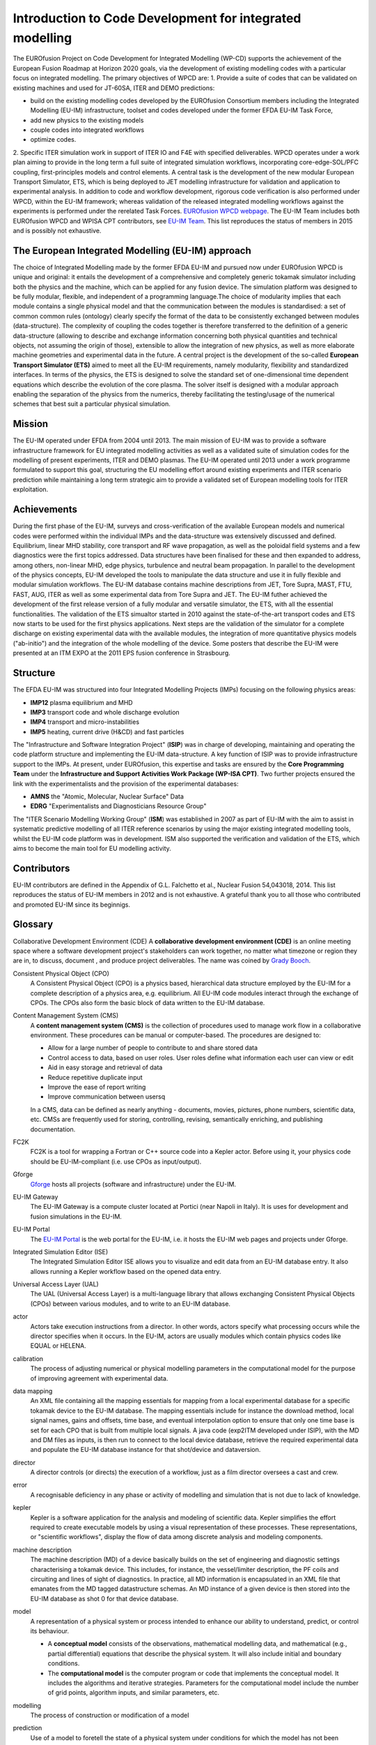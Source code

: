 .. _world_wpcd_structure:

=========================================================
Introduction to Code Development for integrated modelling
=========================================================

The EUROfusion Project on Code Development for Integrated Modelling (WP-CD)
supports the achievement of the European Fusion Roadmap at Horizon 2020
goals, via the development of existing modelling codes with a particular
focus on integrated modelling. The primary objectives of WPCD are: 1.
Provide a suite of codes that can be validated on existing machines and
used for JT-60SA, ITER and DEMO predictions:

-  build on the existing modelling codes developed by the EUROfusion
   Consortium members including the Integrated Modelling (EU-IM)
   infrastructure, toolset and codes developed under the former EFDA EU-IM
   Task Force,
-  add new physics to the existing models
-  couple codes into integrated workflows
-  optimize codes.

2. Specific ITER simulation work in support of ITER IO and F4E with
specified deliverables. WPCD operates under a work plan aiming to provide
in the long term a full suite of integrated simulation workflows,
incorporating core-edge-SOL/PFC coupling, first-principles models and
control elements. A central task is the development of the new modular
European Transport Simulator, ETS, which is being deployed to JET modelling
infrastructure for validation and application to experimental analysis. In
addition to code and workflow development, rigorous code verification is
also performed under WPCD, within the EU-IM framework; whereas validation
of the released integrated modelling workflows against the experiments is
performed under the rerelated Task Forces. `EUROfusion WPCD webpage
<https://users.euro-fusion.org/iterphysicswiki/index.php/Main_Page/>`__.
The EU-IM Team includes both EUROfusion WPCD and WPISA CPT contributors,
see `EU-IM Team <http://www.euro-fusionscipub.org/eu-im/>`__. This list
reproduces the status of members in 2015 and is possibly not exhaustive.

.. _world_itm_approach:

The European Integrated Modelling (EU-IM) approach
==================================================

The choice of Integrated Modelling made by the former EFDA EU-IM and
pursued now under EUROfusion WPCD is unique and original: it entails the
development of a comprehensive and completely generic tokamak simulator
including both the physics and the machine, which can be applied for any
fusion device. The simulation platform was designed to be fully modular,
flexible, and independent of a programming language.The choice of
modularity implies that each module contains a single physical model and
that the communication between the modules is standardised: a set of common
common rules (ontology) clearly specify the format of the data to be
consistently exchanged between modules (data-structure). The complexity of
coupling the codes together is therefore transferred to the definition of a
generic data-structure (allowing to describe and exchange information
concerning both physical quantities and technical objects, not assuming the
origin of those), extensible to allow the integration of new physics, as
well as more elaborate machine geometries and experimental data in the
future. A central project is the development of the so-called **European
Transport Simulator (ETS)** aimed to meet all the EU-IM requirements,
namely modularity, flexibility and standardized interfaces. In terms of the
physics, the ETS is designed to solve the standard set of one-dimensional
time dependent equations which describe the evolution of the core plasma.
The solver itself is designed with a modular approach enabling the
separation of the physics from the numerics, thereby facilitating the
testing/usage of the numerical schemes that best suit a particular physical
simulation.

.. _world_itm_mission:

Mission
========

The EU-IM operated under EFDA from 2004 until 2013. The main mission of
EU-IM was to provide a software infrastructure framework for EU
integrated modelling activities as well as a validated suite of
simulation codes for the modelling of present experiments, ITER and DEMO
plasmas. The EU-IM operated until 2013 under a work programme
formulated to support this goal, structuring the EU modelling effort
around existing experiments and ITER scenario prediction while
maintaining a long term strategic aim to provide a validated set of
European modelling tools for ITER exploitation.

.. _world_itm_achievements:

Achievements
============

During the first phase of the EU-IM, surveys and cross-verification of the
available European models and numerical codes were performed within the
individual IMPs and the data-structure was extensively discussed and
defined. Equilibrium, linear MHD stability, core transport and RF wave
propagation, as well as the poloidal field systems and a few diagnostics
were the first topics addressed. Data structures have been finalised for
these and then expanded to address, among others, non-linear MHD, edge
physics, turbulence and neutral beam propagation. In parallel to the
development of the physics concepts, EU-IM developed the tools to
manipulate the data structure and use it in fully flexible and modular
simulation workflows. The EU-IM database contains machine descriptions from
JET, Tore Supra, MAST, FTU, FAST, AUG, ITER as well as some experimental
data from Tore Supra and JET. The EU-IM futher achieved the development of
the first release version of a fully modular and versatile simulator, the
ETS, with all the essential functionalities. The validation of the ETS
simualtor started in 2010 against the state-of-the-art transport codes and
ETS now starts to be used for the first physics applications. Next steps
are the validation of the simulator for a complete discharge on existing
experimental data with the available modules, the integration of more
quantitative physics models ("ab-initio") and the integration of the whole
modelling of the device. Some posters that describe the EU-IM were presented
at an ITM EXPO at the 2011 EPS fusion conference in Strasbourg.

.. _world_itm_structure:

Structure
=========

The EFDA EU-IM was structured into four Integrated Modelling Projects
(IMPs) focusing on the following physics areas:

-  **IMP12**
   plasma equilibrium and MHD
-  **IMP3**
   transport code and whole discharge evolution
-  **IMP4**
   transport and micro-instabilities
-  **IMP5**
   heating, current drive (H&CD) and fast particles

The "Infrastructure and Software Integration Project" (**ISIP**) was in
charge of developing, maintaining and operating the code platform structure
and implementing the EU-IM data-structure. A key function of ISIP was to
provide infrastructure support to the IMPs. At present, under EUROfusion,
this expertise and tasks are ensured by the **Core Programming Team** under
the **Infrastructure and Support Activities Work Package (WP-ISA CPT)**.
Two further projects ensured the link with the experimentalists and the
provision of the experimental databases:

-  **AMNS**
   the "Atomic, Molecular, Nuclear Surface" Data
-  **EDRG**
   "Experimentalists and Diagnosticians Resource Group"

The "ITER Scenario Modelling Working Group" (**ISM**) was established in
2007 as part of EU-IM with the aim to assist in systematic predictive
modelling of all ITER reference scenarios by using the major existing
integrated modelling tools, whilst the EU-IM code platform was in
development. ISM also supported the verification and validation of the ETS,
which aims to become the main tool for EU modelling activity.

.. _world_itm_contributors:

Contributors
============

EU-IM contributors are defined in the Appendix of G.L. Falchetto et
al., Nuclear Fusion 54,043018, 2014. This list reproduces the status of
EU-IM members in 2012 and is not exhaustive. A grateful thank you to
all those who contributed and promoted EU-IM since its beginnigs.

.. _world_itm_publications:

.. ITM Publications
   ================

   Journals
   --------

   1.  G.L. Falchetto et al., ITM-TF contributors and JET-EFDA
    Contributors, The European Integrated Tokamak Modelling (ITM)
    Effort: Achievements and First Physics Results. Nuclear Fusion
    54,043018, 2014.
    2.  Coelho, R., et al.,Synthetic diagnostics in the EU-ITM simulation
    platform, 7th Workshop on Fusion Data Processing Validation and
    Analysis, Frascati (IT), March 2012; Fusion Science and Technology
    63(1), 1-8, 2013.
    3.  O. Sauter and S. Yu. Medvedev, Tokamak Coordinate conventions:
    COCOS, Computer Phys. Commun. 184, 293 (2013)
    4.  Y. Frauel, et al., Easy use of high performance computers for fusion
    simulations. Fusion Engineering and Design, in press, 2012.
    5.  D.P. Coster, V. Basiuk, G. Pereverzev, D. Kalupin, R. Zagorksi, R.
    Stankiewicz, P. Huynh, F. Imbeaux, et al, “The European Transport
    Solver”, IEEE Transactions on Plasma Science 38 (9), 2085 (2010) .
    6.  F. Imbeaux, J.B. Lister, G.T.A. Huysmans, W. Zwingmann, et al.,"A
    generic data structure for integrated modelling of tokamak physics
    and subsystems". Computer Physics Communications, Volume 181, Issue
    6, June 2010, Pages 987-998
    7.  B. Guillerminet, F. Iannone, F. Imbeaux, G. Manduchi, A.
    Maslennikov, V. Pais, P. Strand, Gateway: New high performance
    computing facility for EFDA task force on integrated Tokamak
    modelling, Proceedings of the 7th IAEA Technical Meeting on Control,
    Data Acquisition, and Remote Participation for Fusion Research,
    Fusion Engineering and Design Volume 85, Issues 3-4, July 2010,
    Pages 410-414
    8.  D. Tskhakaya, A. Soba, R. Schneider, M. Borchardt, E. Yurtesen, J.
    Westerholm, PIC/MC code BIT1 for plasma simulations on HPC, 18th
    Euromicro International Conference on Parallel, Distributed and
    Network-Based Processing (PDP), IEEE Conference Publications,
    Page(s): 476 - 481 (2010)
    9.  A. Cardinali et al., “Minority heating by ICRH: a tool for
    investigating burning plasma physics in FAST”, Nuclear Fusion,
    49:095020, 2009.
    10. V. Kotov, D. Reiter, Two-point analysis of the numerical modelling
    of detached divertor plasmas, Plasma Phys. Control. Fusion, 51
    (2009) 115002.
    11. V. Kotov, D. Reiter, D.P .Coster and A.S. Kukushkin, 12th
    International Workshop on Plasma Edge Theory in Fusion Devices,
    September 2009, Rostov, Russia, Contributions to Plasma Physics 50
    (3-5), 292, 2010
    12. E.Lazzaro and S. Nowak, ECCD control of dynamics of asymmetric
    magnetic islands in a sheared flow, Plasma Phys. Control. Fusion 51
    (2009) 035005
    13. V. Parail, P. Belo, P. Boerner, X. Bonnin et al.,Integrated
    modelling of ITER reference scenarios, Nuclear Fusion 49 (2009)
    075030.
    14. G. Vlad et al., “Particle simulation of energetic particle driven
    Alfvén modes in NBI heated DIII-D experiments”, Nuclear Fusion,
    49:075024, 2009.
    15. J. Zaleśny et al., “Mechanical analogy of the nonlinear dynamics of
    a driven unstable mode near marginal stability”, Physics of Plasmas
    16, 022110 (2009).
    16. G.L. Falchetto, B.D. Scott, P. Angelino, A. Bottino, T. Dannert, V.
    Grandgirard, S. Janhunen, F. Jenko, S. Jolliet, A. Kendl, B.F.
    McMillan, V. Naulin, A.H. Nielsen, M. Ottaviani, A.G. Peeters, M.J.
    Pueschel, D. Reiser, T.T. Ribeiro and M. Romanelli "The European
    turbulence code benchmarking effort: Turbulence driven by thermal
    gradients in magnetically confined plasmas". Plasma Phys. Control.
    Fusion 50, 124015 (2008).

.. Conference Papers
   -----------------

   1.  G.L. Falchetto, D. Coster , R. Coelho, et al. ITM-TF contributors
    and JET-EFDA Contributors,
    The European Integrated Tokamak Modelling (ITM) Effort: Achievements
    and First Physics Results
    439-TH/P2-25, to appear in Proceedings of the 24th IAEA Fusion
    Energy Conference (FEC 2012), San Diego, US.
    poster
    2.  D. Kalupin, V. Basiuk, D. Coster, et al. ITM-TF contributors and
    JET-EFDA Contributors,
    The European Transport Solver: an integrated approach for transport
    simulations in the plasma core
    4-TH/P2-01, to appear in Proceedings of the 24th IAEA Fusion Energy
    Conference (FEC 2012), San Diego, US.
    poster
    3.  X. Litaudon, I. Voitsekhovitch et al. and the EU-ITM ITER Scenario
    Modelling group,
    Modelling of Hybrid Scenario: from present-day experiments towards
    ITER
    , TH/P2-05, to appear in Proceedings of the 24th IAEA Fusion Energy
    Conference (FEC 2012), San Diego, US.
    poster
    4.  COSTER, D.P., KLINGSHIRN, H.-J., et al.,Core-Edge Coupling:
    developments within the EFDA Task Force on Integrated Tokamak
    Modelling, P1.073, 39th EPS Conference on Plasma Physics& 16th Int.
    Congress on Plasma Physics, Stockholm 2012.
    5.  ÄKÄSLOMPOLO, S., et al., Preparing tokamak 3D wall and magnetic data
    for particle tracing simulations, P5.058, 39th European Physical
    Society Conference on Plasma Physics, Stockholm 2012.
    6.  FIGINI, L., et al.,Benchmarking of electron cyclotron heating and
    current drive codes on ITER scenarios within the European Integrated
    Tokamak Modelling framework, in European Physical Journal Web of
    Conferences, proceedings of EC-17 - 17th Joint Workshop on Electron
    Cyclotron Emission and Electron Cyclotron Resonance Heating (Deurne,
    The Netherlands, 7 - 11 May 2012).
    7.  KONZ, C., et al, First physics applications of the Integrated
    Tokamak Modelling (ITM-TF) tools to the MHD stability analysis of
    experimental data and ITER scenarios, O2.103, 38th EPS Conference on
    Plasma Physics, Strasbourg 2011. In Europhysics Conference Abstracts
    Vol. 35G, ISBN 2-914771-68-1.
    8.  KONZ, C., et al, Scientific Workflows for the Linear MHD Stability
    Analysis Chain, P4-137, 37th EPS Conference on Plasma Physics,
    Dublin 2010.
    9.  ZWINGMANN, W., et al, Validation Procedure of the Tokamak
    Equilibrium Reconstruction Code EQUAL with a Scientific Workflow
    System, P4-180, 37th EPS Conference on Plasma Physics, Dublin 2010.
    10. D. Tskhakaya, S. Jachmich and JET-EFDA Contributors, Interpretation
    of divertor Langmuir probe measurements during the ELMs at
    JET,P2-72, PSI conference, San Diego 2010.
    11. New Information Processing Methods for Control in Fusion - A.
    Murari, J. Vega, D. Mazon, G.A. Rattá, J. Svensson, G. Vagliasindi,
    J. Blum, C. Boulbe, B. Faugeras and JET EFDA contributors -
    Proceedings of the 7th Technical Meeting on Control, Data
    Acquisition and Remote Participation for Fusion Research –
    Aix-en-Provence – France – 2009
    12. I.M. Ivanova-Stanik, D. Kalupin, R. Stankiewicz, M. Tokar,
    R.Zagórski, “Verification and Benchmarking of the Impurity Transport
    Solver”, presented at ICNSP-2009 in Lisbon and submitted to IEEE
    Transactions on Plasma Science.
    13. R. Stankiewicz, D. Coster, A. Figueiredo, D. Kalupin, G.Pereverzev,
    M. Tokar, D. Twaróg, R.Zagórski, “Verification of the European
    Transport Solver for Transport Barriers”, presented at ICNSP-2009 in
    Lisbon and submitted to IEEE Transactions on Plasma Science.
    14. Development of a 2D full-wave JE-FDTD Maxwell X-mode code for
    reflectometry simulation, F. da Silva, S. Heuraux, T. Ribeiro, B.
    Scott, Proc. 9th Intl. Reflectometry Workshop - IRW9 (Lisboa, May
    2009), IPFN Report (nr), URL:
    http://www.ipfn.ist.utl.pt/irw9/proceedings.html
    15. C.V. Atanasiu, A. Moraru, L.E. Zakharov, “Response of a resistive
    wall with holes to an external kink mode in a tokamak”, 21st
    International Conference on Numerical Simulation of Plasmas, Lisbon,
    Portugal, 6-9 October 2009.
    16. C.V. Atanasiu, A. Moraru, L.E. Zakharov, “Influence of a Nonuniform
    Resistive Wall on the RWM Stability in a Tokamak”, American Physical
    Society Plasma Meeting, Atlanta, USA, 2-6 November 2009.
    17. A. Cardinali et al., Minority heating by ICRH: a tool for
    investigating burning plasma physics in FAST. In RADIO FREQUENCY
    POWER IN PLASMAS: Proceedings of the 18th Topical Conference. Gent
    (Belgium), 2426 June 2009, AIP Conference Proceedings 1187, pages
    101–104, 2009
    18. B.Guillerminet et al, High Performance Computing tools for the
    Integrated Tokamak Modelling project, Proceedings of the 7th IAEA
    Technical Meeting on Control, Data Acquisition, and Remote
    Participation for Fusion Research Aix-en-Provence, France, June
    2009. Fusion Engineering and Design 85 (3) July 2010, Page 388
    19. G.M.D. Hogeweij et al, EPS, 35th Conf on Plasma Physics ,
    Hersonissos, Crete, Greece;
    20. J. Höök et al., An adaptive df Monte Carlo method at the 21st
    International Conference on Numerical Simulation 2009, Lisbon,
    Portugal, October 6-9, 2009.
    21. P. Lauber et al., Low frequency kinetic Alfvén Eigenmodes at
    ASDEX-Upgrade. Oral OT-13, 11th IAEA TM on Energetic Particles in
    Magnetic Confinement Systems, Kyiv 21-23 Sept. 2009, pages P–25,
    Vienna, Austria, 2009. IAEA.
    22. Lazzaro E., Nowak S., Cirant S., Coelho R., Buratti P. and JET-EFDA
    Contributors, Rotation and stability of magnetic island in
    neoclassical viscous regimes, Proc. 36nd EPS Conference on Plasma
    Physics (EPS 2009), June 29th - July 03rd 2009, Sofia, Bulgaria
    23. D. Mazon, J. Blum, C. Boulbe, B. Faugeras, M. Baruzzo, A. Boboc, S.
    Bremond, M. Brix, P. DeVries, S. Sharapov, L. Zabeo, Equinox: a real
    time equilibrium code and its validation at JET, proceedings of the
    4th International Scientific Conference on Physics and Control –
    Catania – Italy - 2009
    24. D. Mazon, J. Blum, C. Boulbe, B. Faugeras, A. Boboc, M. Brix, P. De
    Vries, S. Sharapov, L. Zabeo – Real-time identification of the
    current density profile in the JET Tokamak: method and validation -
    2009 - proceedings of the 48th IEEE Conference on Decision and
    Control – Shangai – Chinese – 2009
    25. Lunt et al, EPS-Sofia, 2009.
    26. Q. Mukhtar et al., Solving Singular Diffusion Equations with Monte
    Carlo Method at the 21st International Conference on Numerical
    Simulation 2009, Lisbon, Portugal, October 6-9, 2009.
    27. V. Parail et al., 22nd IAEA Fusion Energy Conference, Geneva,
    Switzerland.
    28. F. Saint-Laurent, B. Faugeras, C. Boulbe, S. Bremond, P. Moreau, J.
    Blum - Plasma position control and current profile reconstruction
    for Tokamaks - ICALEPCS Conference – Kobe - Japon – 2009
    29. Scott B., “Towards understanding of the L-H transition in tokamaks,
    JET Task Force T Workshop, February 15-17 2010. Includes the two
    main workflow results.
    30. J. Signoret, F. Imbeaux, A generic access to shot-based data of
    European Tokamaks, poster presented at the 10th IAEA TM on 2009 on
    Control, Data Acquisition and Remote Participation, Aix-en-Provence,
    France, June 2009.
    31. P.Strand, B. Guillerminet, F. Imbeaux, R. Coelho, D. Coster, L-G
    Eriksson, F. Iannone, G. Manduchi, I. Campos, M. Haefele, E.
    Sonnedrücker, A. Jackson, J. Westerholm, M. Plociennik and M.
    Owsiak. A European infrastructure for Fusion Simulations.
    Proceedings of the The 18th Euromicro International Conference on
    Parallel, Distributed and Network-Based Computing
    32. P. Strand, R. Coelho, D. Coster, L-G,.Eriksson, F. Imbeaux, B.
    Guillerminet, F. Iannone, and contributors to the EFDA ITM-TF work
    programme and the EUFORIA project, Simulation high performance
    computing– building a predictive capability for Fusion, IAEA TM 2009
    on Control, Data Acquisition and Remote Participation,
    Aix-en-Provence, France, June 2009, Fusion Engineering and Design 85
    (2010), pp. 633-636
    33. C. Di Troia et al., Investigation of burning plasma physics by ICRH
    minority acceleration in FAST. In 11.th Easter Plasma Meeting, April
    14-17, 2009, Villa Gualino, Torino, Italy
    34. C. Di Troia et al., Collective behaviors of fast ion accelerated by
    Ion Cyclotron Resonance. In 36th EPS Conference on Plasma Phys.
    Sofia, June 29 - July 3, 2009, volume ECA 33E, pages P–2.195.
    European Physical Society, 2009.
    35. G. Vlad et al., Toward a new hybrid MHD gyrokinetic code: Progresses
    and perspectives. Poster P–25, 11th IAEA TM on Energetic Particles
    in Magnetic Confinement Systems, Kyiv 21-23 Sept. 2009, Vienna,
    Austria, 2009. IAEA.

.. _world_itm_presentations:

.. ITM Overview and Invited Talks
    ==============================

    2011
    ----

    -  KONZ, C., et al, First physics applications of the Integrated Tokamak
       Modelling (ITM-TF) tools to the MHD stability analysis of
       experimental data and ITER scenarios, O2.103, 38th EPS Conference on
       Plasma Physics, Strasbourg 2011.


       2010
       ----

       -  Overview of the European Integrated Tokamak Modelling Task Force
          (EU-US Workshop on Software Technologies for Integrated Modelling,
          Gothenburg, 2010-12-01 -- 2010-12-03)

          2009
          ----

          - Fusion, EFDA, ITM and EUFORIA Presented at the "Grids and
             e-Science 2009 Advanced Workshop on the future and
             sustainability of production Grids" (15-19 June 2009)
          - Plasma Physics: Scientific and Computational Challenges:
             Fusion, EFDA, ITM and EUFORIA Presented at "Grid Computing: a
             new tool for Science and Innovation - IX International
             Conference on Science, Arts and Culture - ECSAC, Losinj
             Croatia" (2009-08)
          -  Scientific Workflows in Fusion: EUFORIA & EFDA-TF-ITM
             Presented at "ParCo2009, International Conference on Parallel
             Computing 1-4 September 2009, École Normale Supérieure de Lyon, Lyon,
                France"

           2008
           ----

           - The European turbulence code cross-verification effort:
             turbulence driven by thermal gradients in magnetically
             confined plasmas presented at EPS 2008 by G. Falchetto -
             on behalf of EFDA-TF-ITM-IMP#4

.. _itm_glossary:

Glossary
========

Collaborative Development Environment (CDE)
A **collaborative development
environment (CDE)** is an online meeting space where a software development
project's stakeholders can work together, no matter what timezone or region
they are in, to discuss, document , and produce project deliverables. The name was coined by `Grady Booch <http://en.wikipedia.org/wiki/Grady_Booch>`__.
 
Consistent Physical Object (CPO)
   A Consistent Physical Object (CPO) is a
   physics based, hierarchical data structure employed by the EU-IM for a
   complete description of a physics area, e.g. equilibrium. All EU-IM code
   modules interact through the exchange of CPOs. The CPOs also form the
   basic block of data written to the EU-IM database.

Content Management System (CMS)
   A **content management system (CMS)** is
   the collection of procedures used to manage work flow in a collaborative
   environment. These procedures can be manual or computer-based. The
   procedures are designed to:

   - Allow for a large number of people to contribute to and share stored
     data
   - Control access to data, based on user roles. User roles define what
     information each user can view or edit
   - Aid in easy storage and retrieval of data
   - Reduce repetitive duplicate input
   - Improve the ease of report writing
   - Improve communication between usersq

   In a CMS, data can be defined as nearly anything - documents, movies,
   pictures, phone numbers, scientific data, etc. CMSs are frequently used
   for storing, controlling, revising, semantically enriching, and
   publishing documentation.

FC2K
   FC2K is a tool for wrapping a Fortran or C++ source code into a Kepler
   actor. Before using it, your physics code should be EU-IM-compliant (i.e.
   use CPOs as input/output).

Gforge
  `Gforge <https://gforge6.eufus.eu>`__ hosts all projects (software and infrastructure) under the EU-IM.

EU-IM Gateway
   The EU-IM Gateway is a compute cluster located at Portici (near
   Napoli in Italy). It is uses for development and fusion simulations in
   the EU-IM.

EU-IM Portal
   The `EU-IM Portal
   <https://portal.eufus.eu/idp/login.php?sp=itm&tok=TeqwPv9>`__ is the web
   portal for the EU-IM, i.e. it hosts the EU-IM web pages and projects
   under Gforge.

Integrated Simulation Editor (ISE)
   The Integrated Simulation Editor ISE allows you to visualize and edit
   data from an EU-IM database entry. It also allows running a Kepler
   workflow based on the opened data entry.

Universal Access Layer (UAL)
   The UAL (Universal Access Layer) is a multi-language library that
   allows exchanging Consistent Physical Objects (CPOs) between various
   modules, and to write to an EU-IM database.

actor
   Actors take execution instructions from a director. In other words,
   actors specify what processing occurs while the director specifies
   when it occurs. In the EU-IM, actors are usually modules which
   contain physics codes like EQUAL or HELENA.

calibration
   The process of adjusting numerical or physical modelling parameters
   in the computational model for the purpose of improving agreement
   with experimental data.

data mapping
   An XML file containing all the mapping essentials for mapping from a
   local experimental database for a specific tokamak device to the EU-IM
   database. The mapping essentials include for instance the download
   method, local signal names, gains and offsets, time base, and
   eventual interpolation option to ensure that only one time base is
   set for each CPO that is built from multiple local signals. A java
   code (exp2ITM developed under ISIP), with the MD and DM files as
   inputs, is then run to connect to the local device database, retrieve
   the required experimental data and populate the EU-IM database instance
   for that shot/device and dataversion.

director
   A director controls (or directs) the execution of a workflow, just as
   a film director oversees a cast and crew.

error
   A recognisable deficiency in any phase or activity of modelling and
   simulation that is not due to lack of knowledge.

kepler
   Kepler is a software application for the analysis and modeling of
   scientific data. Kepler simplifies the effort required to create
   executable models by using a visual representation of these
   processes. These representations, or "scientific workflows", display
   the flow of data among discrete analysis and modeling components.

machine description
   The machine description (MD) of a device basically builds on the set
   of engineering and diagnostic settings characterising a tokamak
   device. This includes, for instance, the vessel/limiter description,
   the PF coils and circuiting and lines of sight of diagnostics. In
   practice, all MD information is encapsulated in an XML file that
   emanates from the MD tagged datastructure schemas. An MD instance of
   a given device is then stored into the EU-IM database as shot 0 for
   that device database.

model
   A representation of a physical system or process intended to enhance
   our ability to understand, predict, or control its behaviour.

   -  A **conceptual model**
      consists of the observations, mathematical modelling data, and
      mathematical (e.g., partial differential) equations that describe
      the physical system. It will also include initial and boundary
      conditions.
   -  The **computational model**
      is the computer program or code that implements the conceptual
      model. It includes the algorithms and iterative strategies.
      Parameters for the computational model include the number of grid
      points, algorithm inputs, and similar parameters, etc.

modelling
   The process of construction or modification of a model

prediction
   Use of a model to foretell the state of a physical system under
   conditions for which the model has not been validated.

simulation
   The exercise or use of a model.

uncertainty
   A potential deficiency in any phase or activity of the modelling
   process that is due to the lack of knowledge.

validation
   The process of determining the degree to which a model is an
   accurate representation of the real world form the perspective of the
   intended uses of the model.

verification
   The process of determining that a model implementation
   accurately represents the developer's conceptual description of the model
   and the solution to the model. 
   
.. _world_itm_external_links:

Links to related external projects
==================================

-  `EUFORIA Project <http://www.euforia-project.eu/EUFORIA/>`__
-  `MAPPER Project <http://www.mapper-project.eu/>`__
-  `EFDA High Level Support Team (HLST) <https://www.efda-hlst.eu/>`__
-  `EFDA Goal Oriented Training in Theory (GOTiT) <https://solps-mdsplus.aug.ipp.mpg.de/GOTiT/>`__

